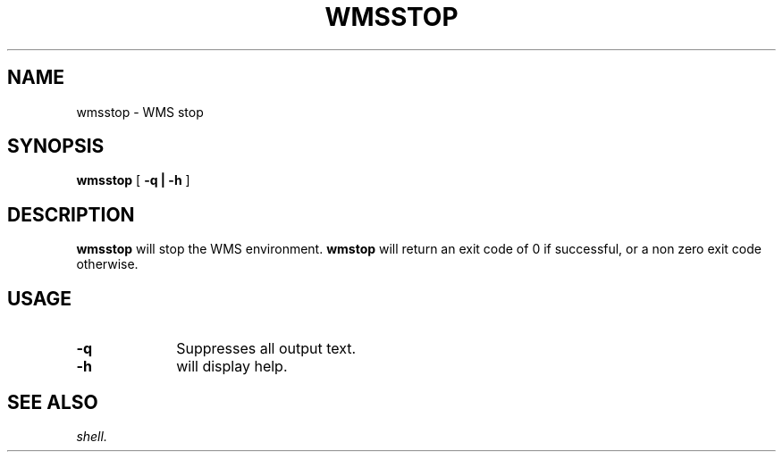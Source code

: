 .TH WMSSTOP 1 "05 May 2010" "SQ scripts" "SQ-SCRIPTS Reference Pages"
.SH NAME
wmsstop \- WMS stop
.LP
.SH SYNOPSIS
.B wmsstop
[
.B -q |
.B -h
]
.SH DESCRIPTION
.LP
.B wmsstop
will stop the WMS environment.
.B wmstop
will return an exit code of 0 if successful, or a non zero exit code otherwise.
.SH USAGE
.TP 10
.BI -q
Suppresses all output text.
.TP
.BI -h
will display help.
.SH SEE ALSO
.I shell.

